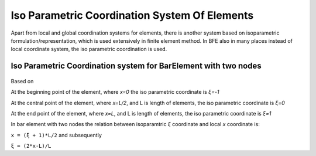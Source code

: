 Iso Parametric Coordination System Of Elements
###############

Apart from local and global coordination systems for elements, there is another system based on isoparametric formulation/representation, which is used extensively in finite element method. In BFE also in many places instead of local coordinate system, the iso parametric coordination is used.

Iso Parametric Coordination system for BarElement with two nodes
*****************************************************************

.. figure:: ../images/bar-iso-coord.png
   :align: center

Based on 
   
At the beginning point of the element, where `x=0` the iso parametric coordinate is `ξ=-1`

At the central point of the element, where `x=L/2`, and L is length of elements, the iso parametric coordinate is `ξ=0`

At the end point of the element, where `x=L`, and L is length of elements, the iso parametric coordinate is `ξ=1`

In bar element with two nodes the relation between isoparamtric `ξ` coordinate and local `x` coordinate is:

``x = (ξ + 1)*L/2``
and subsequently

``ξ = (2*x-L)/L``